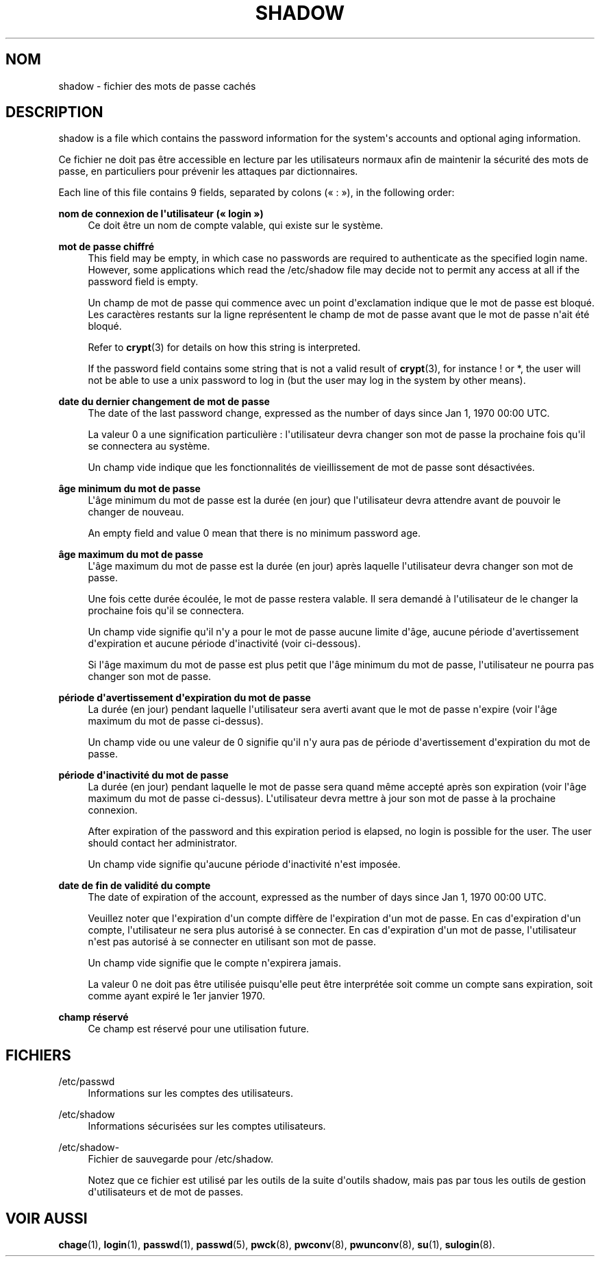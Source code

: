'\" t
.\"     Title: shadow
.\"    Author: Julianne Frances Haugh
.\" Generator: DocBook XSL Stylesheets v1.79.1 <http://docbook.sf.net/>
.\"      Date: 02/01/2022
.\"    Manual: File Formats and Configuration Files
.\"    Source: shadow-utils 4.11.1
.\"  Language: French
.\"
.TH "SHADOW" "5" "02/01/2022" "shadow\-utils 4\&.11\&.1" "File Formats and Configuration"
.\" -----------------------------------------------------------------
.\" * Define some portability stuff
.\" -----------------------------------------------------------------
.\" ~~~~~~~~~~~~~~~~~~~~~~~~~~~~~~~~~~~~~~~~~~~~~~~~~~~~~~~~~~~~~~~~~
.\" http://bugs.debian.org/507673
.\" http://lists.gnu.org/archive/html/groff/2009-02/msg00013.html
.\" ~~~~~~~~~~~~~~~~~~~~~~~~~~~~~~~~~~~~~~~~~~~~~~~~~~~~~~~~~~~~~~~~~
.ie \n(.g .ds Aq \(aq
.el       .ds Aq '
.\" -----------------------------------------------------------------
.\" * set default formatting
.\" -----------------------------------------------------------------
.\" disable hyphenation
.nh
.\" disable justification (adjust text to left margin only)
.ad l
.\" -----------------------------------------------------------------
.\" * MAIN CONTENT STARTS HERE *
.\" -----------------------------------------------------------------
.SH "NOM"
shadow \- fichier des mots de passe cach\('es
.SH "DESCRIPTION"
.PP
shadow
is a file which contains the password information for the system\*(Aqs accounts and optional aging information\&.
.PP
Ce fichier ne doit pas \(^etre accessible en lecture par les utilisateurs normaux afin de maintenir la s\('ecurit\('e des mots de passe, en particuliers pour pr\('evenir les attaques par dictionnaires\&.
.PP
Each line of this file contains 9 fields, separated by colons (\(Fo\ \&:\ \&\(Fc), in the following order:
.PP
\fBnom de connexion de l\*(Aqutilisateur (\(Fo\ \&login\ \&\(Fc)\fR
.RS 4
Ce doit \(^etre un nom de compte valable, qui existe sur le syst\(`eme\&.
.RE
.PP
\fBmot de passe chiffr\('e\fR
.RS 4
This field may be empty, in which case no passwords are required to authenticate as the specified login name\&. However, some applications which read the
/etc/shadow
file may decide not to permit any access at all if the password field is empty\&.
.sp
Un champ de mot de passe qui commence avec un point d\*(Aqexclamation indique que le mot de passe est bloqu\('e\&. Les caract\(`eres restants sur la ligne repr\('esentent le champ de mot de passe avant que le mot de passe n\*(Aqait \('et\('e bloqu\('e\&.
.sp
Refer to
\fBcrypt\fR(3)
for details on how this string is interpreted\&.
.sp
If the password field contains some string that is not a valid result of
\fBcrypt\fR(3), for instance ! or *, the user will not be able to use a unix password to log in (but the user may log in the system by other means)\&.
.RE
.PP
\fBdate du dernier changement de mot de passe\fR
.RS 4
The date of the last password change, expressed as the number of days since Jan 1, 1970 00:00 UTC\&.
.sp
La valeur 0 a une signification particuli\(`ere\ \&: l\*(Aqutilisateur devra changer son mot de passe la prochaine fois qu\*(Aqil se connectera au syst\(`eme\&.
.sp
Un champ vide indique que les fonctionnalit\('es de vieillissement de mot de passe sont d\('esactiv\('ees\&.
.RE
.PP
\fB\(^age minimum du mot de passe\fR
.RS 4
L\*(Aq\(^age minimum du mot de passe est la dur\('ee (en jour) que l\*(Aqutilisateur devra attendre avant de pouvoir le changer de nouveau\&.
.sp
An empty field and value 0 mean that there is no minimum password age\&.
.RE
.PP
\fB\(^age maximum du mot de passe\fR
.RS 4
L\*(Aq\(^age maximum du mot de passe est la dur\('ee (en jour) apr\(`es laquelle l\*(Aqutilisateur devra changer son mot de passe\&.
.sp
Une fois cette dur\('ee \('ecoul\('ee, le mot de passe restera valable\&. Il sera demand\('e \(`a l\*(Aqutilisateur de le changer la prochaine fois qu\*(Aqil se connectera\&.
.sp
Un champ vide signifie qu\*(Aqil n\*(Aqy a pour le mot de passe aucune limite d\*(Aq\(^age, aucune p\('eriode d\*(Aqavertissement d\*(Aqexpiration et aucune p\('eriode d\*(Aqinactivit\('e (voir ci\-dessous)\&.
.sp
Si l\*(Aq\(^age maximum du mot de passe est plus petit que l\*(Aq\(^age minimum du mot de passe, l\*(Aqutilisateur ne pourra pas changer son mot de passe\&.
.RE
.PP
\fBp\('eriode d\*(Aqavertissement d\*(Aqexpiration du mot de passe\fR
.RS 4
La dur\('ee (en jour) pendant laquelle l\*(Aqutilisateur sera averti avant que le mot de passe n\*(Aqexpire (voir l\*(Aq\(^age maximum du mot de passe ci\-dessus)\&.
.sp
Un champ vide ou une valeur de 0 signifie qu\*(Aqil n\*(Aqy aura pas de p\('eriode d\*(Aqavertissement d\*(Aqexpiration du mot de passe\&.
.RE
.PP
\fBp\('eriode d\*(Aqinactivit\('e du mot de passe\fR
.RS 4
La dur\('ee (en jour) pendant laquelle le mot de passe sera quand m\(^eme accept\('e apr\(`es son expiration (voir l\*(Aq\(^age maximum du mot de passe ci\-dessus)\&. L\*(Aqutilisateur devra mettre \(`a jour son mot de passe \(`a la prochaine connexion\&.
.sp
After expiration of the password and this expiration period is elapsed, no login is possible for the user\&. The user should contact her administrator\&.
.sp
Un champ vide signifie qu\*(Aqaucune p\('eriode d\*(Aqinactivit\('e n\*(Aqest impos\('ee\&.
.RE
.PP
\fBdate de fin de validit\('e du compte\fR
.RS 4
The date of expiration of the account, expressed as the number of days since Jan 1, 1970 00:00 UTC\&.
.sp
Veuillez noter que l\*(Aqexpiration d\*(Aqun compte diff\(`ere de l\*(Aqexpiration d\*(Aqun mot de passe\&. En cas d\*(Aqexpiration d\*(Aqun compte, l\*(Aqutilisateur ne sera plus autoris\('e \(`a se connecter\&. En cas d\*(Aqexpiration d\*(Aqun mot de passe, l\*(Aqutilisateur n\*(Aqest pas autoris\('e \(`a se connecter en utilisant son mot de passe\&.
.sp
Un champ vide signifie que le compte n\*(Aqexpirera jamais\&.
.sp
La valeur 0 ne doit pas \(^etre utilis\('ee puisqu\*(Aqelle peut \(^etre interpr\('et\('ee soit comme un compte sans expiration, soit comme ayant expir\('e le 1er\ \&janvier\ \&1970\&.
.RE
.PP
\fBchamp r\('eserv\('e\fR
.RS 4
Ce champ est r\('eserv\('e pour une utilisation future\&.
.RE
.SH "FICHIERS"
.PP
/etc/passwd
.RS 4
Informations sur les comptes des utilisateurs\&.
.RE
.PP
/etc/shadow
.RS 4
Informations s\('ecuris\('ees sur les comptes utilisateurs\&.
.RE
.PP
/etc/shadow\-
.RS 4
Fichier de sauvegarde pour /etc/shadow\&.
.sp
Notez que ce fichier est utilis\('e par les outils de la suite d\*(Aqoutils shadow, mais pas par tous les outils de gestion d\*(Aqutilisateurs et de mot de passes\&.
.RE
.SH "VOIR AUSSI"
.PP
\fBchage\fR(1),
\fBlogin\fR(1),
\fBpasswd\fR(1),
\fBpasswd\fR(5),
\fBpwck\fR(8),
\fBpwconv\fR(8),
\fBpwunconv\fR(8),
\fBsu\fR(1),
\fBsulogin\fR(8)\&.
